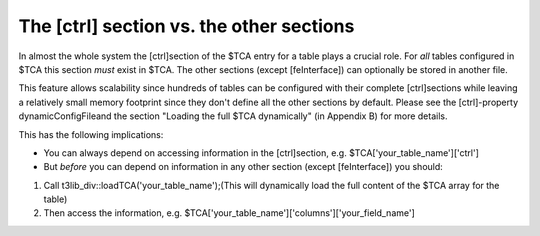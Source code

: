 ﻿.. include:: Images.txt

.. ==================================================
.. FOR YOUR INFORMATION
.. --------------------------------------------------
.. -*- coding: utf-8 -*- with BOM.

.. ==================================================
.. DEFINE SOME TEXTROLES
.. --------------------------------------------------
.. role::   underline
.. role::   typoscript(code)
.. role::   ts(typoscript)
   :class:  typoscript
.. role::   php(code)


The [ctrl] section vs. the other sections
^^^^^^^^^^^^^^^^^^^^^^^^^^^^^^^^^^^^^^^^^

In almost the whole system the [ctrl]section of the $TCA entry for a
table plays a crucial role. For  *all* tables configured in $TCA this
section  *must* exist in $TCA. The other sections (except
[feInterface]) can optionally be stored in another file.

This feature allows scalability since hundreds of tables can be
configured with their complete [ctrl]sections while leaving a
relatively small memory footprint since they don't define all the
other sections by default. Please see the [ctrl]-property
dynamicConfigFileand the section "Loading the full $TCA dynamically"
(in Appendix B) for more details.

This has the following implications:

- You can always depend on accessing information in the [ctrl]section,
  e.g. $TCA['your\_table\_name']['ctrl']

- But  *before* you can depend on information in any other section
  (except [feInterface]) you should:

#. Call t3lib\_div::loadTCA('your\_table\_name');(This will dynamically
   load the full content of the $TCA array for the table)

#. Then access the information, e.g.
   $TCA['your\_table\_name']['columns']['your\_field\_name']

